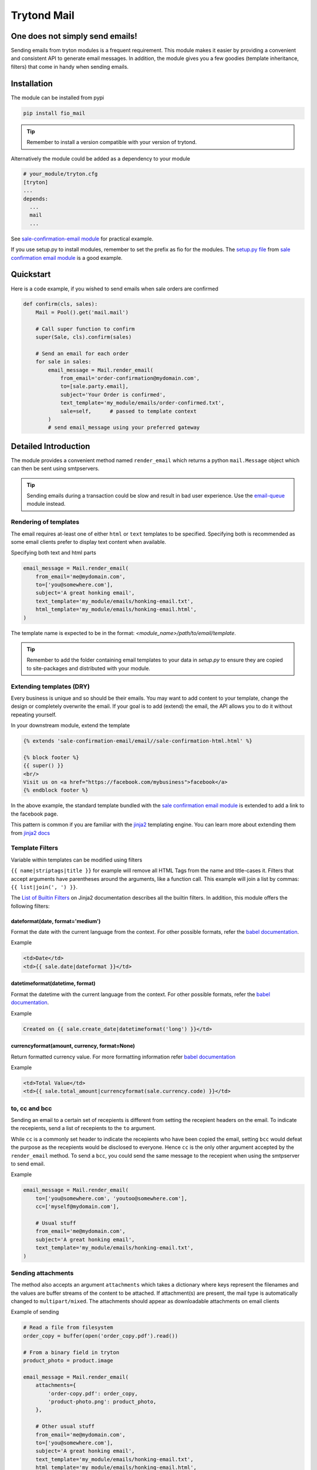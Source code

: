 Trytond Mail
=============

.. image:: https://secure.travis-ci.org/fulfilio/trytond-mail.png?branch=develop
  :target: https://travis-ci.org/fulfilio/trytond-mail

One does not simply send emails!
--------------------------------

Sending emails from tryton modules is a frequent requirement. This module
makes it easier by providing a convenient and consistent API to generate email
messages. In addition, the module gives you a few goodies (template
inheritance, filters) that come in handy when sending emails.

Installation
------------

The module can be installed from pypi

.. code-block:: sh

    pip install fio_mail

.. tip::

   Remember to install a version compatible with your version of trytond.

Alternatively the module could be added as a dependency to your module

.. code-block:: python

    # your_module/tryton.cfg
    [tryton]
    ...
    depends:
      ...
      mail
      ...

See `sale-confirmation-email module <https://github.com/fulfilio/trytond-sale-confirmation-email/blob/01e0887bfa96044318b0bf7b43094b3ee4a1e2fb/tryton.cfg#L6>`_
for practical example.

If you use setup.py to install modules, remember to set the prefix as
fio for the modules. The `setup.py file <https://github.com/fulfilio/trytond-sale-confirmation-email/blob/01e0887bfa96044318b0bf7b43094b3ee4a1e2fb/setup.py#L94>`_ 
from `sale confirmation email module <https://github.com/fulfilio/trytond-sale-confirmation-email>`_ 
is a good example.

Quickstart
----------

Here is a code example, if you wished to send emails when sale orders are
confirmed

.. code-block:: python

    def confirm(cls, sales):
        Mail = Pool().get('mail.mail')

        # Call super function to confirm
        super(Sale, cls).confirm(sales)

        # Send an email for each order
        for sale in sales:
            email_message = Mail.render_email(
                from_email='order-confirmation@mydomain.com',
                to=[sale.party.email],
                subject='Your Order is confirmed',
                text_template='my_module/emails/order-confirmed.txt',
                sale=self,      # passed to template context
            )
            # send email_message using your preferred gateway

Detailed Introduction
---------------------

The module provides a convenient method named ``render_email`` which returns
a python ``mail.Message`` object which can then be sent using smtpservers.

.. tip::

   Sending emails during a transaction could be slow and result in bad
   user experience. Use the 
   `email-queue <https://github.com/fulfilio/email-queue>`_ module instead.


Rendering of templates
``````````````````````

The email requires at-least one of either ``html`` or ``text`` templates to be
specified. Specifying both is recommended as some email clients prefer to
display text content when available.

Specifying both text and html parts

.. code-block:: python

    email_message = Mail.render_email(
        from_email='me@mydomain.com',
        to=['you@somewhere.com'],
        subject='A great honking email',
        text_template='my_module/emails/honking-email.txt',
        html_template='my_module/emails/honking-email.html',
    )

The template name is expected to be in the format:
`<module_name>/path/to/email/template`.

.. tip::

   Remember to add the folder containing email templates to your data in
   `setup.py` to ensure they are copied to site-packages and distributed
   with your module.

Extending templates (DRY)
`````````````````````````

Every business is unique and so should be their emails. You may want to
add content to your template, change the design or completely overwrite
the email. If your goal is to add (extend) the email, the API allows you
to do it without repeating yourself.

In your downstream module, extend the template

.. code-block:: html+jinja

    {% extends 'sale-confirmation-email/email//sale-confirmation-html.html' %}

    {% block footer %}
    {{ super() }}
    <br/>
    Visit us on <a href="https://facebook.com/mybusiness">facebook</a>
    {% endblock footer %}

In the above example, the standard template bundled with the 
`sale confirmation email module <https://github.com/fulfilio/trytond-sale-confirmation-email>`_ 
is extended to add a link to the facebook page.

This pattern is common if you are familiar with the 
`jinja2 <http://jinja.pocoo.org/>`_ templating engine. You can learn more 
about extending them from `jinja2 docs <http://jinja.pocoo.org/docs/dev/templates/#template-inheritance>`_


Template Filters
````````````````

Variable within templates can be modified using filters

``{{ name|striptags|title }}`` for example will remove all HTML Tags from the
name and title-cases it. Filters that accept arguments have parentheses around
the arguments, like a function call. This example will join a list by commas: 
``{{ list|join(', ') }}``.

The `List of Builtin Filters <http://jinja.pocoo.org/docs/dev/templates/#list-of-builtin-filters>`_ 
on Jinja2 documentation describes all the builtin filters. In addition,
this module offers the following filters:

dateformat(date, format='medium')
+++++++++++++++++++++++++++++++++

Format the date with the current language from the context. For other
possible formats, refer the 
`babel documentation <http://babel.pocoo.org/docs/dates/#date-and-time>`_.

Example

.. code-block:: html+jinja

    <td>Date</td>
    <td>{{ sale.date|dateformat }}</td>

datetimeformat(datetime, format)
++++++++++++++++++++++++++++++++

Format the datetime with the current language from the context. For other
possible formats, refer the 
`babel documentation <http://babel.pocoo.org/docs/dates/#date-and-time>`_.

Example

.. code-block:: html+jinja

    Created on {{ sale.create_date|datetimeformat('long') }}</td>

currencyformat(amount, currency, format=None)
+++++++++++++++++++++++++++++++++++++++++++++

Return formatted currency value. For more formatting information refer
`babel documentation <http://babel.pocoo.org/docs/api/numbers/?highlight=format_currency#babel.numbers.format_currency>`_

Example

.. code-block:: html+jinja

    <td>Total Value</td>
    <td>{{ sale.total_amount|currencyformat(sale.currency.code) }}</td>


to, cc and bcc
```````````````

Sending an email to a certain set of recepients is different from setting
the recepient headers on the email. To indicate the recepients, send a
list of recepients to the ``to`` argument.

While ``cc`` is a commonly set header to indicate the recepients who have been 
copied the email, setting ``bcc`` would defeat the purpose as the recepients 
would be disclosed to everyone. Hence ``cc`` is the only other argument
accepted by the ``render_email`` method. To send a ``bcc``, you could send the
same message to the recepient when using the smtpserver to send email.

Example

.. code-block:: python

    email_message = Mail.render_email(
        to=['you@somewhere.com', 'youtoo@somewhere.com'],
        cc=['myself@mydomain.com'],

        # Usual stuff
        from_email='me@mydomain.com',
        subject='A great honking email',
        text_template='my_module/emails/honking-email.txt',
    )
    

Sending attachments
```````````````````

The method also accepts an argument ``attachments`` which takes a dictionary
where keys represent the filenames and the values are buffer streams of
the content to be attached. If attachment(s) are present, the mail type is
automatically changed to ``multipart/mixed``. The attachments should appear
as downloadable attachments on email clients

Example of sending

.. code-block:: python

    # Read a file from filesystem
    order_copy = buffer(open('order_copy.pdf').read())

    # From a binary field in tryton
    product_photo = product.image

    email_message = Mail.render_email(
        attachments={
            'order-copy.pdf': order_copy,
            'product-photo.png': product_photo,
        },

        # Other usual stuff
        from_email='me@mydomain.com',
        to=['you@somewhere.com'],
        subject='A great honking email',
        text_template='my_module/emails/honking-email.txt',
        html_template='my_module/emails/honking-email.html',
    )

Authors and Contributors
------------------------

This module was built at `Fulfil.IO <http://www.fulfil.io>`_. 

Professional Support
--------------------

This module is professionally supported by `Fulfil.IO <http://www.fulfil.io>`_.
If you are looking for on-site teaching or consulting support, contact our
`sales <mailto:sales@fulfil.io>`_ and `support
<mailto:support@fulfil.io>`_ teams.
